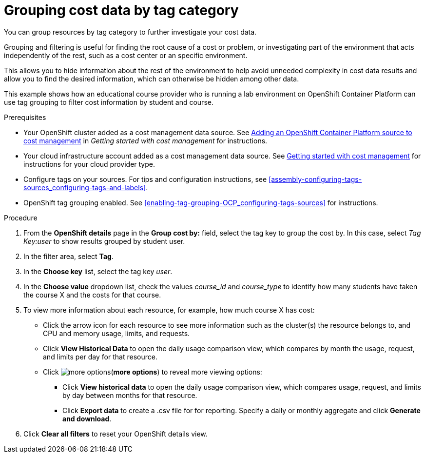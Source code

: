 // Module included in the following assemblies:
//
// assembly-viewing-and-exporting-your-cost-data.adoc
:_module-type: PROCEDURE
:experimental:

[id="grouping-cost-data-tag-category_{context}"]
= Grouping cost data by tag category


[role="_abstract"]
You can group resources by tag category to further investigate your cost data.

Grouping and filtering is useful for finding the root cause of a cost or problem, or investigating part of the environment that acts independently of the rest, such as a cost center or an specific environment.

This allows you to hide information about the rest of the environment to help avoid unneeded complexity in cost data results and allow you to find the desired information, which can otherwise be hidden among other data.

This example shows how an educational course provider who is running a lab environment on OpenShift Container Platform can use tag grouping to filter cost information by student and course.

.Prerequisites

* Your OpenShift cluster added as a cost management data source. See link:https://access.redhat.com/documentation/en-us/cost_management_service/2021/html/getting_started_with_cost_management/assembly_koku_cost_management_installing[Adding an OpenShift Container Platform source to cost management] in _Getting started with cost management_ for instructions.
* Your cloud infrastructure account added as a cost management data source. See link:https://access.redhat.com/documentation/en-us/cost_management_service/2021/html/getting_started_with_cost_management/index[Getting started with cost management] for instructions for your cloud provider type.
* Configure tags on your sources. For tips and configuration instructions, see xref:assembly-configuring-tags-sources_configuring-tags-and-labels[].
* OpenShift tag grouping enabled. See xref:enabling-tag-grouping-OCP_configuring-tags-sources[] for instructions.

.Procedure

. From the *OpenShift details* page in the *Group cost by:* field, select the tag key to group the cost by. In this case, select _Tag Key:user_ to show results grouped by student user.
. In the filter area, select *Tag*.
. In the *Choose key* list, select the tag key _user_.
. In the *Choose value* dropdown list, check the values _course_id_ and _course_type_ to identify how many students have taken the course X and the costs for that course.
// course_id=XYZ and course_type=ILT
//What would you want to do next? What's the result?
. To view more information about each resource, for example, how much course X has cost:
* Click the arrow icon for each resource to see more information such as the cluster(s) the resource belongs to, and CPU and memory usage, limits, and requests.
* Click *View Historical Data* to open the daily usage comparison view, which compares by month the usage, request, and limits per day for that resource.
* Click image:more-options.png[](*more options*) to reveal more viewing options:
** Click *View historical data* to open the daily usage comparison view, which compares usage, request, and limits by day between months for that resource.
** Click *Export data* to create a .csv file for for reporting. Specify a daily or monthly aggregate and click *Generate and download*.
. Click *Clear all filters* to reset your OpenShift details view.
